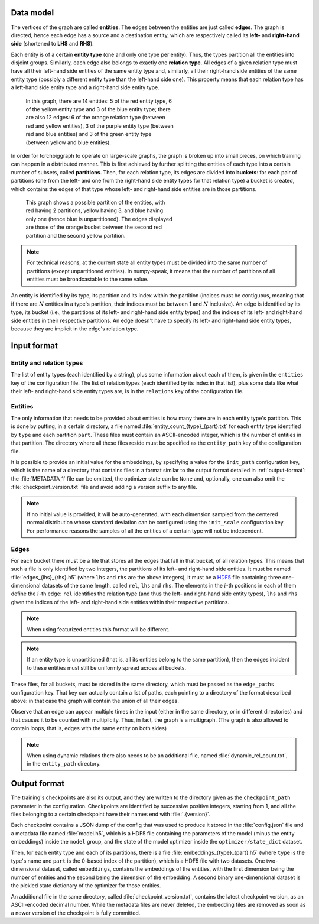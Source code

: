 Data model
==========

The vertices of the graph are called **entities**. The edges between the
entities are just called **edges**. The graph is directed, hence each edge
has a source and a destination entity, which are respectively called its **left-**
and **right-hand side** (shortened to **LHS** and **RHS**).

Each entity is of a certain **entity type** (one and only one type per entity).
Thus, the types partition all the entities into disjoint groups. Similarly, each
edge also belongs to exactly one **relation type**. All edges of a given
relation type must have all their left-hand side entities of the same entity
type and, similarly, all their right-hand side entities of the same entity type
(possibly a different entity type than the left-hand side one). This property
means that each relation type has a left-hand side entity type and a right-hand
side entity type.

.. figure:: _static/graph_1.svg
    :figwidth: 50 %
    :alt: a graph with three entity types and three relation types

    In this graph, there are 14 entities: 5 of the red entity type, 6 of the
    yellow entity type and 3 of the blue entity type; there are also 12 edges:
    6 of the orange relation type (between red and yellow entities), 3 of the
    purple entity type (between red and blue entities) and 3 of the green entity
    type (between yellow and blue entities).

In order for torchbiggraph to operate on large-scale graphs, the graph is broken
up into small pieces, on which training can happen in a distributed manner. This
is first achieved by further splitting the entities of each type into a certain
number of subsets, called **partitions**. Then, for each relation type, its
edges are divided into **buckets**: for each pair of partitions (one from the
left- and one from the right-hand side entity types for that relation type)
a bucket is created, which contains the edges of that type whose left- and
right-hand side entities are in those partitions.

.. figure:: _static/graph_2.svg
    :figwidth: 50 %
    :alt: the graph from before, partitioned and with only one bucket visible

    This graph shows a possible partition of the entities, with red having 2
    partitions, yellow having 3, and blue having only one (hence blue is
    unpartitioned). The edges displayed are those of the orange bucket between
    the second red partition and the second yellow partition.

.. note::
    For technical reasons, at the current state all entity types must be divided
    into the same number of partitions (except unpartitioned entities). In
    numpy-speak, it means that the number of partitions of all entities must
    be broadcastable to the same value.

An entity is identified by its type, its partition and its index within the
partition (indices must be contiguous, meaning that if there are :math:`N`
entities in a type's partition, their indices must be between 1 and :math:`N`
inclusive). An edge is identified by its type, its bucket (i.e., the partitions
of its left- and right-hand side entity types) and the indices of its left- and
right-hand side entities in their respective partitions. An edge doesn't have
to specify its left- and right-hand side entity types, because they are implicit
in the edge's relation type.

Input format
============

Entity and relation types
-------------------------

The list of entity types (each identified by a string), plus some information
about each of them, is given in the ``entities`` key of the configuration file.
The list of relation types (each identified by its index in that list), plus
some data like what their left- and right-hand side entity types are, is in the
``relations`` key of the configuration file.

Entities
--------

The only information that needs to be provided about entities is how many there
are in each entity type's partition. This is done by putting, in a certain directory,
a file named :file:`entity_count_{type}_{part}.txt` for each entity type identified
by ``type`` and each partition ``part``. These files must contain an ASCII-encoded
integer, which is the number of entities in that partition. The directory where all these
files reside must be specified as the ``entity_path`` key of the configuration file.

It is possible to provide an initial value for the embeddings, by specifying a
value for the ``init_path`` configuration key, which is the name of a directory that
contains files in a format similar to the output format detailed in
:ref:`output-format`: the :file:`METADATA_1` file can be omitted, the optimizer
state can be ``None`` and, optionally, one can also omit the :file:`checkpoint_version.txt`
file and avoid adding a version suffix to any file.

.. note::
    If no initial value is provided, it will be auto-generated, with each dimension
    sampled from the centered normal distribution whose standard deviation can be
    configured using the ``init_scale`` configuration key. For performance reasons
    the samples of all the entities of a certain type will not be independent.

Edges
-----

For each bucket there must be a file that stores all the edges that fall in that
bucket, of all relation types. This means that such a file is only identified by
two integers, the partitions of its left- and right-hand side entities. It must
be named :file:`edges_{lhs}_{rhs}.h5` (where ``lhs`` and ``rhs`` are the above
integers), it must be a `HDF5 <https://www.hdfgroup.org/solutions/hdf5/>`_ file
containing three one-dimensional datasets of the same length, called ``rel``,
``lhs`` and ``rhs``. The elements in the :math:`i`-th positions in each of them
define the :math:`i`-th edge: ``rel`` identifies the relation type (and thus the
left- and right-hand side entity types), ``lhs`` and ``rhs`` given the indices
of the left- and right-hand side entities within their respective partitions.

.. note::
    When using featurized entities this format will be different.

.. note::
    If an entity type is unpartitioned (that is, all its entities belong to the
    same partition), then the edges incident to these entities must still be
    uniformly spread across all buckets.

These files, for all buckets, must be stored in the same directory, which must
be passed as the ``edge_paths`` configuration key. That key can actually contain
a list of paths, each pointing to a directory of the format described above: in
that case the graph will contain the union of all their edges.

Observe that an edge can appear multiple times in the input (either in the same
directory, or in different directories) and that causes it to be counted with
multiplicity. Thus, in fact, the graph is a multigraph. (The graph is also
allowed to contain loops, that is, edges with the same entity on both sides)

.. note::
    When using dynamic relations there also needs to be an additional file,
    named :file:`dynamic_rel_count.txt`, in the ``entity_path`` directory.

.. _output-format:

Output format
=============

The training's checkpoints are also its output, and they are written to the directory
given as the ``checkpoint_path`` parameter in the configuration. Checkpoints are identified
by successive positive integers, starting from 1, and all the files belonging to
a certain checkpoint have their names end with :file:`.{version}`.

Each checkpoint contains a JSON dump of the config that was used to produce it
stored in the :file:`config.json` file and a metadata file named :file:`model.h5`,
which is a HDF5 file containing the parameters of the model (minus the entity
embeddings) inside the ``model`` group, and the state of the model optimizer
inside the ``optimizer/state_dict`` dataset.

Then, for each entity type and each of its partitions, there is a file
:file:`embeddings_{type}_{part}.h5` (where ``type`` is the type's name and ``part``
is the 0-based index of the partition), which is a HDF5 file with two datasets.
One two-dimensional dataset, called ``embeddings``, contains the embeddings of
the entities, with the first dimension being the number of entities and the
second being the dimension of the embedding. A second binary one-dimensional
dataset is the pickled state dictionary of the optimizer for those entities.

An additional file in the same directory, called :file:`checkpoint_version.txt`,
contains the latest checkpoint version, as an ASCII-encoded decimal number.
While the metadata files are never deleted, the embedding files are removed as
soon as a newer version of the checkpoint is fully committed.
